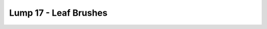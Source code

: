 Lump 17 - Leaf Brushes
======================

.. _lump_17:

.. automodcon:: bsptools.structs.lump_17
   :members:
